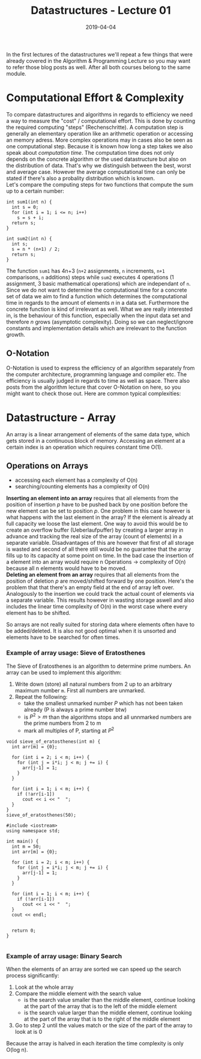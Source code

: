 
#+TITLE: Datastructures - Lecture 01
#+DATE: 2019-04-04
#+HUGO_TAGS: uni datastructures
#+HUGO_BASE_DIR: ../../../
#+HUGO_SECTION: uni/ds
#+HUGO_DRAFT: false
#+HUGO_AUTO_SET_LASTMOD: true

In the first lectures of the datastructures we'll repeat a few things that were already covered in the Algorithm & Programming Lecture so you may want to refer those blog posts as well. After all both courses belong to the same module.

* Computational Effort & Complexity
To compare datastructures and algorithms in regards to efficiency we need a way to measure the "cost" / computational effort. This is done by counting the required computing "steps" (Rechenschritte). A computation step is generally an elementary operation like an arithmetic operation or accessing an memory adress. More complex operations may in cases also be seen as one computational step. Because it is known how long a step takes we also speak about /computation time/. The computation time does not only depends on the concrete algorithm or the used datastructure but also on the distribution of data. That's why we distinguish between the best, worst and average case. However the average computational time can only be stated if there's also a probality distribution which is known.\\
Let's compare the computing steps for two functions that compute the sum up to a certain number:
#+BEGIN_SRC C++
int sum1(int n) {
  int s = 0;
  for (int i = 1; i <= n; i++)
    s = s + i;
  return s;
}

int sum2(int n) {
  int s;
  s = n * (n+1) / 2;
  return s;
}
#+END_SRC
The function =sum1= has 4n+3 (=n+2= assignments, =n= increments, =n+1= comparisons, =n= additions) steps while =sum2= executes 4 operations (1 assignment, 3 basic mathematical operations) which are independant of =n=.\\
Since we do not want to determine the computational time for a concrete set of data we aim to find a function which determines the computational time in regards to the amount of elements /n/ in a data set. Furthermore the concrete function is kind of irrelevant as well. What we are really interested in, is the behaviour of this function, especially when the input data set and therefore /n/ grows (asymptotic complexity). Doing so we can neglect/ignore constants and implementation details which are irrelevant to the function growth.
** O-Notation
O-Notation is used to express the efficiency of an algorithm separately from the computer architecture, programming language and compiler etc. The efficiency is usually judged in regards to time as well as space. There also posts from the algorithm lecture that cover O-Notation on here, so you might want to check those out. Here are common typical complexities:
[[/knowledge-database/images/common-complexities.png]]
* Datastructure - Array
An array is a linear arrangement of elements of the same data type, which gets stored in a continuous block of memory. Accessing an element at a certain index is an operation which requires constant time O(1).
** Operations on Arrays
- accessing each element has a complexity of O(n)
- searching/counting elements has a complexity of O(n)
  
*Inserting an element into an array* requires that all elements from the position of insertion /p/ have to be pushed back by one position before the new element can be set to position /p/. One problem in this case however is what happens with the last element in the array? If the element is already at full capacity we loose the last element. One way to avoid this would be to create an overflow buffer (Ueberlaufpuffer) by creating a larger array in advance and tracking the real size of the array (count of elements) in a separate variable. Disadvantages of this are however that first of all storage is wasted and second of all there still would be no guarantee that the array fills up to its capacity at some point on time. In the bad case the insertion of a element into an array would require n Operations \rightarrow complexity of O(n)  because all n elements would have to be moved.\\
*Deleting an element from an array* requires that all elements from the position of deletion /p/ are moved/shifted forward by one position. Here's the problem that that there's an empty field at the end of array left over. Analogously to the insertion we could track the actual count of elements via a separate variable. This results however in wasting storage aswell and also includes the linear time complexity of O(n) in the worst case where every element has to be shifted.

So arrays are not really suited for storing data where elements often have to be added/deleted. It is also not good optimal when it is unsorted and elements have to be searched for often times.

*** Example of array usage: Sieve of Eratosthenes
The Sieve of Eratosthenes is an algorithm to determine prime numbers. An array can be used to implement this algorithm:
1) Write down (store) all natural numbers from 2 up to an arbitrary maximum number =m=. First all numbers are unmarked.
2) Repeat the following:
   - take the smallest unmarked number /P/ which has not been taken already (P is always a prime number btw)
   - is $P^2 > m$ than the algorithms stops and all unnmarked numbers are the prime numbers from 2 to m
   - mark all multiples of P, starting at $P^2$ 
#+BEGIN_SRC C++
void sieve_of_eratosthenes(int m) {
  int arr[m] = {0};

  for (int i = 2; i < m; i++) {
    for (int j = i*i; j < m; j += i) {
      arr[j-1] = 1;
    }
  }

  for (int i = 1; i < m; i++) {
    if (!arr[i-1])
      cout << i << "  ";
  }
}
sieve_of_eratosthenes(50);
#+END_SRC
#+BEGIN_SRC C++ :exports results :results output print
#include <iostream>
using namespace std;

int main() {
  int m = 50;
  int arr[m] = {0};

  for (int i = 2; i < m; i++) {
    for (int j = i*i; j < m; j += i) {
      arr[j-1] = 1;
    }
  }

  for (int i = 1; i < m; i++) {
    if (!arr[i-1])
      cout << i << "  ";
  }
  cout << endl;
  
  
  return 0;
}

#+END_SRC

*** Example of array usage: Binary Search
When the elements of an array are sorted we can speed up the search process significantly:
1) Look at the whole array
2) Compare the middle element with the search value
   - is the search value smaller than the middle element, continue looking at the part of the array that is to the left of the middle element
   - is the search value larger than the middle element, continue looking at the part of the array that is to the right of the middle element
3) Go to step 2 until the values match or the size of the part of the array to look at is 0
   
Because the array is halved in each iteration the time complexity is only O(log n).
